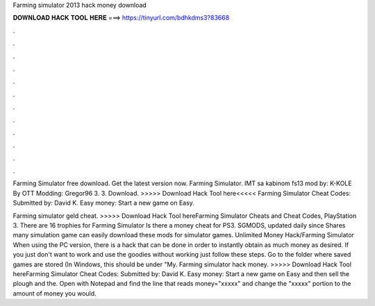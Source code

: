Farming simulator 2013 hack money download



𝐃𝐎𝐖𝐍𝐋𝐎𝐀𝐃 𝐇𝐀𝐂𝐊 𝐓𝐎𝐎𝐋 𝐇𝐄𝐑𝐄 ===> https://tinyurl.com/bdhkdms3?83668



.



.



.



.



.



.



.



.



.



.



.



.

Farming Simulator free download. Get the latest version now. Farming Simulator. IMT sa kabinom fs13 mod by: K-KOLE By OTT Modding: Gregor96 3. 3. Download. >>>>> Download Hack Tool here<<<<< Farming Simulator Cheat Codes: Submitted by: David K. Easy money: Start a new game on Easy.

Farming simulator geld cheat. >>>>> Download Hack Tool hereFarming Simulator Cheats and Cheat Codes, PlayStation 3. There are 16 trophies for Farming Simulator Is there a money cheat for PS3. SGMODS, updated daily since Shares many simulation game  can easily download these mods for simulator games. Unlimited Money Hack/Farming Simulator When using the PC version, there is a hack that can be done in order to instantly obtain as much money as desired. If you just don't want to work and use the goodies without working just follow these steps. Go to the folder where saved games are stored (In Windows, this should be under "My. Farming simulator hack money. >>>>> Download Hack Tool hereFarming Simulator Cheat Codes: Submitted by: David K. Easy money: Start a new game on Easy and then sell the plough and the. Open  with Notepad and find the line that reads money="xxxxx" and change the "xxxxx" portion to the amount of money you would.

